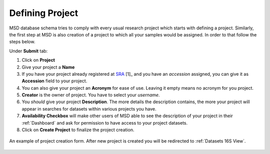 .. _Register Project:


Defining Project
----------------


MSD database schema tries to comply with every usual research project which starts with defining a project.
Similarly, the first step at MSD is also creation of a project to which all your samples would be assigned.
In order to that follow the steps below.

Under **Submit** tab:

#. Click on **Project**
#. Give your project a **Name**
#. If you have your project already registered at `SRA <https://www.ncbi.nlm.nih.gov/sra>`_ [1]_ and you have an *accession* assigned, you can give it as **Accession** field to your project.
#. You can also give your project an **Acronym** for ease of use. Leaving it empty means no acronym for you project.
#. **Creator** is the owner of project. You have to select your *username*.
#. You *should* give your project **Description**. The more details the description contains, the more your project will appear in searches for datasets within various projects you have.
#. **Availability Checkbox** will make other users of MSD able to see the description of your project in their :ref:`Dashboard` and ask for permission to have access to your project datasets.
#. Click on **Create Project** to finalize the project creation.

.. figure:: /media/Project_Register_Form.png
    :align: center
    :scale: 100 %
    :alt: Project Register Form
    :class: prj_registration_scsh

    An example of project creation form. After new project is created you will be redirected to :ref:`Datasets 16S View`.

